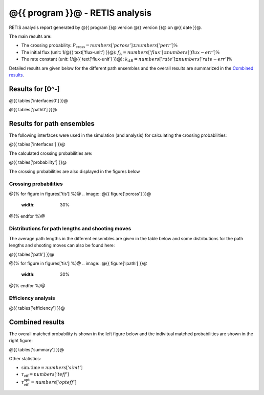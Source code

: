 ################################
@{{ program }}@ - RETIS analysis
################################

RETIS analysis report generated by @{{ program }}@ version @{{ version }}@
on @{{ date }}@.

The main results are:

* The crossing probability:
  :math:`P_{\text{cross}} = @{{ numbers['pcross'] }}@  \pm  @{{ numbers['perr'] }}@ \%`

* The initial flux (unit: 1/@{{ text['flux-unit'] }}@):
  :math:`f_{A} = @{{ numbers['flux'] }}@  \pm  @{{ numbers['flux-err'] }}@ \%`

* The rate constant (unit: 1/@{{ text['flux-unit'] }}@):
  :math:`k_{AB} = @{{ numbers['rate'] }}@  \pm  @{{ numbers['rate-err'] }}@ \%`

Detailed results are given below for the different path
ensembles and the overall results are summarized
in the `Combined results`_.


Results for [0^-]
=================

@{{ tables['interfaces0'] }}@

@{{ tables['path0'] }}@

.. image:: @{{ figures['path0']['lpath'] }}@
   :width: 30%
.. image:: @{{ figures['path0']['shoots'] }}@
   :width: 30%
.. image:: @{{ figures['path0']['shoots_scaled'] }}@
   :width: 30%

.. _figure-results:

Results for path ensembles
==========================

The following interfaces were used in the simulation (and analysis)
for calculating the crossing probabilities:

@{{ tables['interfaces'] }}@

The calculated crossing probabilities are:

@{{ tables['probability'] }}@

The crossing probabilities are also displayed in the figures below

.. _prob-figures-output:

Crossing probabilities
----------------------

@{% for figure in figures['tis'] %}@
.. image:: @{{ figure['pcross'] }}@
   :width: 30%
.. image:: @{{ figure['prun'] }}@
   :width: 30%
.. image:: @{{ figure['perror'] }}@
   :width: 30%
@{% endfor %}@


.. _len-shoot-figures-output:

Distributions for path lengths and shooting moves
-------------------------------------------------

The average path lengths in the different ensembles are given in
the table below and some distributions for the path lengths and
shooting moves can also be found here:

@{{ tables['path'] }}@

@{% for figure in figures['tis'] %}@
.. image:: @{{ figure['lpath'] }}@
   :width: 30%
.. image:: @{{ figure['shoots'] }}@
   :width: 30%
.. image:: @{{ figure['shoots_scaled'] }}@
   :width: 30%
@{% endfor %}@


.. _tis-efficiency:

Efficiency analysis
-------------------

@{{ tables['efficiency'] }}@

.. _combined-results:

Combined results
================

The overall matched probability is shown in the left figure below
and the indivitual matched probabilities are shown in the right figure:

.. image:: @{{ figures['total'] }}@
   :width: 45%
.. image:: @{{ figures['matched']}}@
   :width: 45%

@{{ tables['summary'] }}@

Other statistics:

* :math:`\text{sim.time} = @{{ numbers['simt'] }}@`

* :math:`\tau_{\text{eff}} = @{{ numbers['teff']}}@`

* :math:`\tau_{\text{eff}}^{\text{opt}} = @{{ numbers['opteff']}}@`
